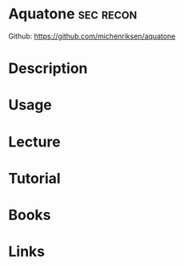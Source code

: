 #+TAGS: sec recon


* Aquatone                                                        :sec:recon:
Github: https://github.com/michenriksen/aquatone
* Description
* Usage
* Lecture
* Tutorial
* Books
* Links
